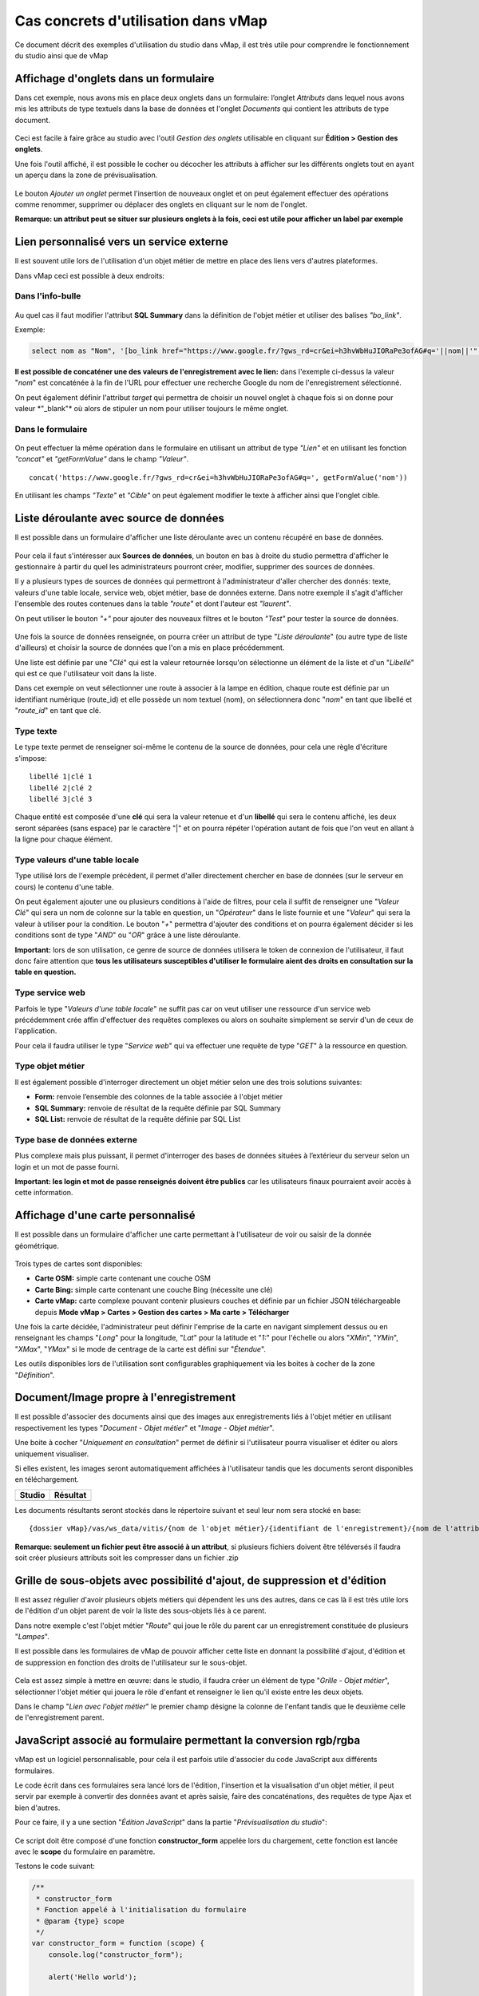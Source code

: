 Cas concrets d'utilisation dans vMap
==============================================

Ce document décrit des exemples d'utilisation du studio dans vMap, il
est très utile pour comprendre le fonctionnement du studio ainsi que de
vMap

Affichage d'onglets dans un formulaire
--------------------------------------

Dans cet exemple, nous avons mis en place deux onglets dans un
formulaire: l’onglet *Attributs* dans lequel nous avons mis les
attributs de type textuels dans la base de données et l'onglet
*Documents* qui contient les attributs de type document.

.. figure:: ../../images/exemple_studio_onglets.png
   :alt: image

Ceci est facile à faire grâce au studio avec l'outil *Gestion des
onglets* utilisable en cliquant sur **Édition > Gestion des onglets**.

Une fois l'outil affiché, il est possible le cocher ou décocher les
attributs à afficher sur les différents onglets tout en ayant un aperçu
dans la zone de prévisualisation.

.. figure:: ../../images/exemple_studio_onglets_3.png
   :alt: image

Le bouton *Ajouter un onglet* permet l'insertion de nouveaux onglet et
on peut également effectuer des opérations comme renommer, supprimer ou
déplacer des onglets en cliquant sur le nom de l'onglet.

**Remarque: un attribut peut se situer sur plusieurs onglets à la fois,
ceci est utile pour afficher un label par exemple**

Lien personnalisé vers un service externe
-----------------------------------------

Il est souvent utile lors de l'utilisation d'un objet métier de mettre
en place des liens vers d'autres plateformes.

Dans vMap ceci est possible à deux endroits:

Dans l'info-bulle
~~~~~~~~~~~~~~~~~

.. figure:: ../../images/exemple_studio_lien_1.png
   :alt: image

Au quel cas il faut modifier l'attribut **SQL Summary** dans la
définition de l'objet métier et utiliser des balises *"bo\_link"*.

Exemple:

.. code:: sql

    select nom as "Nom", '[bo_link href="https://www.google.fr/?gws_rd=cr&ei=h3hvWbHuJIORaPe3ofAG#q='||nom||'" target="_blank"]Lien vers une autre application[/bo_link]' as "Link", route_id as "Route id", auteur as "Auteur", image as "[bo_image]"  from sig.lampe

**Il est possible de concaténer une des valeurs de l'enregistrement avec
le lien:** dans l'exemple ci-dessus la valeur "*nom*" est concaténée à
la fin de l'URL pour effectuer une recherche Google du nom de
l'enregistrement sélectionné.

On peut également définir l'attribut *target* qui permettra de choisir
un nouvel onglet à chaque fois si on donne pour valeur \*"\_blank"\* où
alors de stipuler un nom pour utiliser toujours le même onglet.

Dans le formulaire
~~~~~~~~~~~~~~~~~~

.. figure:: ../../images/exemple_studio_lien_2.png
   :alt: image

On peut effectuer la même opération dans le formulaire en utilisant un
attribut de type *"Lien"* et en utilisant les fonction *"concat"* et
*"getFormValue"* dans le champ *"Valeur"*.

::

    concat('https://www.google.fr/?gws_rd=cr&ei=h3hvWbHuJIORaPe3ofAG#q=', getFormValue('nom'))

En utilisant les champs *"Texte"* et *"Cible"* on peut également
modifier le texte à afficher ainsi que l'onglet cible.

Liste déroulante avec source de données
---------------------------------------

Il est possible dans un formulaire d'afficher une liste déroulante avec
un contenu récupéré en base de données.

.. figure:: ../../images/exemple_studio_datasource_1.png
   :alt: image

Pour cela il faut s'intéresser aux **Sources de données**, un bouton en
bas à droite du studio permettra d'afficher le gestionnaire à partir du
quel les administrateurs pourront créer, modifier, supprimer des sources
de données.

Il y a plusieurs types de sources de données qui permettront à
l'administrateur d'aller chercher des donnés: texte, valeurs d'une table
locale, service web, objet métier, base de données externe. Dans notre
exemple il s'agit d'afficher l'ensemble des routes contenues dans la
table *"route"* et dont l'auteur est *"laurent"*.

On peut utiliser le bouton *"+"* pour ajouter des nouveaux filtres et le
bouton *"Test"* pour tester la source de données.

.. figure:: ../../images/exemple_studio_datasource_3.png
   :alt: image

Une fois la source de données renseignée, on pourra créer un attribut de
type "*Liste déroulante*" (ou autre type de liste d'ailleurs) et choisir
la source de données que l'on a mis en place précédemment.

Une liste est définie par une "*Clé*" qui est la valeur retournée
lorsqu'on sélectionne un élément de la liste et d'un "*Libellé*" qui est
ce que l'utilisateur voit dans la liste.

Dans cet exemple on veut sélectionner une route à associer à la lampe en
édition, chaque route est définie par un identifiant numérique
(route\_id) et elle possède un nom textuel (nom), on sélectionnera donc
"*nom*" en tant que libellé et "*route\_id*" en tant que clé.

.. figure:: ../../images/exemple_studio_datasource_9.png
   :alt: image

Type texte
~~~~~~~~~~

Le type texte permet de renseigner soi-même le contenu de la source de
données, pour cela une règle d'écriture s'impose:

::

    libellé 1|clé 1
    libellé 2|clé 2
    libellé 3|clé 3

Chaque entité est composée d'une **clé** qui sera la valeur retenue et
d'un **libellé** qui sera le contenu affiché, les deux seront séparées
(sans espace) par le caractère "\|" et on pourra répéter l'opération
autant de fois que l'on veut en allant à la ligne pour chaque élément.

.. figure:: ../../images/exemple_studio_datasource_4.png
   :alt: image

Type valeurs d'une table locale
~~~~~~~~~~~~~~~~~~~~~~~~~~~~~~~

Type utilisé lors de l'exemple précédent, il permet d'aller directement
chercher en base de données (sur le serveur en cours) le contenu d'une
table.

On peut également ajouter une ou plusieurs conditions à l'aide de
filtres, pour cela il suffit de renseigner une "*Valeur Clé*" qui sera
un nom de colonne sur la table en question, un "*Opérateur*" dans le
liste fournie et une "*Valeur*" qui sera la valeur à utiliser pour la
condition. Le bouton "*+*" permettra d'ajouter des conditions et on
pourra également décider si les conditions sont de type "*AND*" ou
"*OR*" grâce à une liste déroulante.

**Important:** lors de son utilisation, ce genre de source de données
utilisera le token de connexion de l'utilisateur, il faut donc faire
attention que **tous les utilisateurs susceptibles d'utiliser le
formulaire aient des droits en consultation sur la table en question.**

.. figure:: ../../images/exemple_studio_datasource_5.png
   :alt: image

Type service web
~~~~~~~~~~~~~~~~

Parfois le type "*Valeurs d'une table locale*" ne suffit pas car on veut
utiliser une ressource d'un service web précédemment crée affin
d'effectuer des requêtes complexes ou alors on souhaite simplement se
servir d'un de ceux de l'application.

Pour cela il faudra utiliser le type "*Service web*" qui va effectuer
une requête de type "*GET*" à la ressource en question.

.. figure:: ../../images/exemple_studio_datasource_6.png
   :alt: image

Type objet métier
~~~~~~~~~~~~~~~~~

Il est également possible d'interroger directement un objet métier
selon une des trois solutions suivantes:

-  **Form:** renvoie l’ensemble des colonnes de la table associée à
   l'objet métier
-  **SQL Summary:** renvoie de résultat de la requête définie par SQL
   Summary
-  **SQL List:** renvoie de résultat de la requête définie par SQL List

.. figure:: ../../images/exemple_studio_datasource_7.png
   :alt: image

Type base de données externe
~~~~~~~~~~~~~~~~~~~~~~~~~~~~

Plus complexe mais plus puissant, il permet d'interroger des bases de
données situées à l’extérieur du serveur selon un login et un mot de
passe fourni.

**Important: les login et mot de passe renseignés doivent être publics**
car les utilisateurs finaux pourraient avoir accès à cette information.

.. figure:: ../../images/exemple_studio_datasource_8.png
   :alt: image

Affichage d'une carte personnalisé
----------------------------------

Il est possible dans un formulaire d'afficher une carte permettant à
l'utilisateur de voir ou saisir de la donnée géométrique.

.. figure:: ../../images/exemple_studio_carte_1.png
   :alt: image

Trois types de cartes sont disponibles:

-  **Carte OSM:** simple carte contenant une couche OSM
-  **Carte Bing:** simple carte contenant une couche Bing (nécessite une
   clé)
-  **Carte vMap:** carte complexe pouvant contenir plusieurs couches et
   définie par un fichier JSON téléchargeable depuis **Mode vMap >
   Cartes > Gestion des cartes > Ma carte > Télécharger**

Une fois la carte décidée, l'administrateur peut définir l'emprise de la
carte en navigant simplement dessus ou en renseignant les champs
"*Long*" pour la longitude, "*Lat*" pour la latitude et "*1:*" pour
l'échelle ou alors "*XMin*", "*YMin*", "*XMax*", "*YMax*" si le mode de
centrage de la carte est défini sur "*Étendue*".

Les outils disponibles lors de l'utilisation sont configurables
graphiquement via les boites à cocher de la zone "*Définition*".

.. figure:: ../../images/exemple_studio_carte_3.png
   :alt: image

Document/Image propre à l'enregistrement
----------------------------------------

Il est possible d'associer des documents ainsi que des images aux
enregistrements liés à l'objet métier en utilisant respectivement les
types "*Document - Objet métier*" et "*Image - Objet métier*".

Une boite à cocher "*Uniquement en consultation*" permet de définir si
l'utilisateur pourra visualiser et éditer ou alors uniquement
visualiser.

Si elles existent, les images seront automatiquement affichées à
l'utilisateur tandis que les documents seront disponibles en
téléchargement.

+-----------+------------+
| Studio    | Résultat   |
+===========+============+
| |image|   | |image|    |
+-----------+------------+

Les documents résultants seront stockés dans le répertoire suivant et
seul leur nom sera stocké en base:

::

    {dossier vMap}/vas/ws_data/vitis/{nom de l'objet métier}/{identifiant de l'enregistrement}/{nom de l'attribut}/{nom du fichier}

**Remarque: seulement un fichier peut être associé à un attribut**, si
plusieurs fichiers doivent être téléversés il faudra soit créer
plusieurs attributs soit les compresser dans un fichier .zip

Grille de sous-objets avec possibilité d'ajout, de suppression et d'édition
---------------------------------------------------------------------------

Il est assez régulier d'avoir plusieurs objets métiers qui dépendent les
uns des autres, dans ce cas là il est très utile lors de l'édition d'un
objet parent de voir la liste des sous-objets liés à ce parent.

Dans notre exemple c'est l'objet métier "*Route*" qui joue le rôle du
parent car un enregistrement constituée de plusieurs "*Lampes*".

Il est possible dans les formulaires de vMap de pouvoir afficher cette
liste en donnant la possibilité d'ajout, d'édition et de suppression en
fonction des droits de l'utilisateur sur le sous-objet.

.. figure:: ../../images/exemple_studio_grille_1.png
   :alt: image

Cela est assez simple à mettre en œuvre: dans le studio, il faudra créer
un élément de type "*Grille - Objet métier*", sélectionner l'objet
métier qui jouera le rôle d'enfant et renseigner le lien qu'il existe
entre les deux objets.

Dans le champ "*Lien avec l'objet métier*" le premier champ désigne la
colonne de l'enfant tandis que le deuxième celle de l'enregistrement
parent.

.. figure:: ../../images/exemple_studio_grille_2.png
   :alt: image

JavaScript associé au formulaire permettant la conversion rgb/rgba
------------------------------------------------------------------

vMap est un logiciel personnalisable, pour cela il est parfois utile
d'associer du code JavaScript aux différents formulaires.

Le code écrit dans ces formulaires sera lancé lors de l'édition,
l'insertion et la visualisation d'un objet métier, il peut servir par
exemple à convertir des données avant et après saisie, faire des
concaténations, des requêtes de type Ajax et bien d'autres.

Pour ce faire, il y a une section "*Édition JavaScript*" dans la partie
"*Prévisualisation du studio*":

.. figure:: ../../images/exemple_studio_js_1.png
   :alt: image

Ce script doit être composé d'une fonction **constructor\_form** appelée
lors du chargement, cette fonction est lancée avec le **scope** du
formulaire en paramètre.

Testons le code suivant:

.. code:: javascript

    /**
     * constructor_form
     * Fonction appelé à l'initialisation du formulaire
     * @param {type} scope
     */
    var constructor_form = function (scope) {
        console.log("constructor_form");
            
        alert('Hello world');

        console.log('scope:', scope);
    };

Ceci va afficher à l'utilisateur une popup "Hello world" lors de
l'affichage du formulaire, et va écrire le contenu de l'objet scope dans
la console du navigateur (affichable dans les outils de développement).

Analysons le contenu de l'objet **scope**:

::

    "": undefined$$
    ChildScope: function b()
    $$childHead: b
    $$childTail: m
    $$destroyed: false
    $$isolateBindings: Object
    $$listenerCount: Object
    $$listeners: Object
    $$nextSibling: m
    $$phase: null
    $$prevSibling: m
    $$watchers: Array(13)
    $id: 273
    $parent: m
    $root: mcloseModal: function (identifier)
    compileTemplate: function ()
    ctrl: formReader.formReaderController
    custom-form: wd
    executeButtonEvent: function ($event, buttonEvent)
    getLinkFileName: function (url)
    getValidationCssClass: function (sFieldName)
    getWabField: function (oField)
    iDisplayedTab: 0
    initSubformGrid
    Event_Element_0: function ()
    initSubformGridEvent_counter: 9
    isButtonPresent: function (oButton, oField, oTab)
    isFieldPresent: function (oField, oTab, bCheckButtons)
    isFormTextElement: function (sFormElementType)
    isStringNotEmpty: function (element)
    loadSubForm: function (opt_options)
    oFormDefinition: Object
    oFormEventsContainer: m
    oFormValues: Object
    oProperties: Object
    oSubformValues: null
    reloadSelectField: function (oParentSelect, sFormDefinitionName)
    resetFileInputs: function ()
    sFormDefinitionName: "update"
    sFormUniqueName: 1500541427008
    sendForm: function ()
    setFormValues: function (oValues)
    showTabs: true
    submitButton: false
    switchSelectedOptions: function (sFormDefinitionName, oFieldDefinition, sFromSelectName, sToSelectName)
    testElementsValidityTab: function (callback)
    useWab: function ()
    wabGroup: null
    wabState: null
    __proto__: Object

Dans cet objet, trois variables sont essentielles:

-  **sFormDefinitionName:** nom du formulaire utilisé (update, display,
   insert etc..)
-  **oFormDefinition:** définition JSON du formulaire
-  **oFormValues:** valeurs courantes du formulaire

Dans notre cas nous voulons convertir les couleurs de "*rgba*" vers
"*rgb*" et vise versa pour avoir un formulaire en "*rgba*" et une base
de données en "*rgb*".

Ces couleurs sont contenues en base dans les attributs
"*background\_color*", "*contour\_color*" et "*color\_label*", sur mon
formulaire j'ai mis ces variables dans des champs cachés et j'ai
également crée les attributs "*background\_color\_rgba*",
"*contour\_color\_rgba*" et "*color\_label\_rgba*" qui serviront lors de
l'utilisation.

.. figure:: ../../images/exemple_studio_js_2.png
   :alt: image

Passons à l'édition du JavaScript, j'ai dans une première partie crée
les fonctions de conversion suivantes:

.. code:: javascript

    var parseColorFromRGBA = function (rgba) {
        if (isRGBA(rgba)) {
            var matchColors = /rgba\((\d{1,3}),(\d{1,3}),(\d{1,3}),(\d{1,3})\)/;
            var match = matchColors.exec(rgba);
            var color = match[1] + ' ' + match[2] + ' ' + match[3];
        } else {
            color = rgba;
        }
        return color;
    };

    var parseColorToRGBA = function (color) {
        if (isRGBA(color))
            var rgba = color;
        else
            var rgba = 'rgba(' + color.replace(/ /g, ',') + ',1)';
        return rgba;
    };

    var isRGBA = function (color) {
        if (color.substring(0, 4) === 'rgba')
            return true;
        else
            return false;
    };

Pour convertir de "*rgb*" vers "*rgba*" lors du chargement du formulaire
j'effectue le code suivant:

.. code:: javascript

    scope['oFormValues']['update']['background_color_rgba'] = parseColorToRGBA(scope['oFormValues']['update']['background_color']);
    scope['oFormValues']['update']['contour_color_rgba'] = parseColorToRGBA(scope['oFormValues']['update']['contour_color']);
    scope['oFormValues']['update']['color_label_rgba'] = parseColorToRGBA(scope['oFormValues']['update']['color_label']);

Et pour convertir le "*rgba*" vers "*rgb*" je devrais effectuer le code
suivant:

.. code:: javascript

    scope['oFormValues']['update']['background_color'] = parseColorFromRGBA(scope['oFormValues']['update']['background_color_rgba']);
    scope['oFormValues']['update']['contour_color'] = parseColorFromRGBA(scope['oFormValues']['update']['contour_color_rgba']);
    scope['oFormValues']['update']['color_label'] = parseColorFromRGBA(scope['oFormValues']['update']['color_label_rgba']);

Le problème avec ce deuxième code c'est qu'il doit être lancé juste
avant que le formulaire ne soit soumis par l'utilisateur car sinon les
changements effectués par ce dernier ne seront pas appliqués.

**Comment effectuer des opérations juste avant l'envoi du formulaire?**

Dans l'objet "*oFormDefinition*" il est possible de renseigner des
événements:

-  **beforeEvent:** événement appelé avant envoi au serveur
-  **afterEvent:** événement appelé après l'envoi au serveur

De cette façon j'écris le code complet:

.. code:: javascript

    /**
     * constructor_form
     * Fonction appelé à l'initialisation du formulaire
     * @param {type} scope
     */
     var constructor_form = function (scope) {
        console.log("constructor_form");

        var parseColorFromRGBA = function (rgba) {
            if (isRGBA(rgba)) {
                var matchColors = /rgba\((\d{1,3}),(\d{1,3}),(\d{1,3}),(\d{1,3})\)/;
                var match = matchColors.exec(rgba);
                var color = match[1] + ' ' + match[2] + ' ' + match[3];
            } else {
                color = rgba;
            }
            return color;
        };

        var parseColorToRGBA = function (color) {
            if (isRGBA(color))
                var rgba = color;
            else
                var rgba = 'rgba(' + color.replace(/ /g, ',') + ',1)';
            return rgba;
        };

        var isRGBA = function (color) {
            if (color.substring(0, 4) === 'rgba')
                return true;
            else
                return false;
        };

        // Lance la conversion de rgb vers rgba au chargement si on est en mode update
        if (angular.isDefined(scope['oFormValues']['update'])) {
            scope['oFormValues']['update']['background_color_rgba'] = parseColorToRGBA(scope['oFormValues']['update']['background_color']);
            scope['oFormValues']['update']['contour_color_rgba'] = parseColorToRGBA(scope['oFormValues']['update']['contour_color']);
            scope['oFormValues']['update']['color_label_rgba'] = parseColorToRGBA(scope['oFormValues']['update']['color_label']);
        }

        // Lance la convertion de rgba vers rgb au beforeEvent
        var beforeEvent = function (sMode) {
            scope['oFormValues'][sMode]['background_color'] = parseColorFromRGBA(scope['oFormValues'][sMode]['background_color_rgba']);
            scope['oFormValues'][sMode]['contour_color'] = parseColorFromRGBA(scope['oFormValues'][sMode]['contour_color_rgba']);
            scope['oFormValues'][sMode]['color_label'] = parseColorFromRGBA(scope['oFormValues'][sMode]['color_label_rgba']);
        };

        // Ajoute BeforeEvent
        scope['oFormDefinition']['update']['beforeEvent'] = function () {
            beforeEvent('update');
        };
        scope['oFormDefinition']['insert']['beforeEvent'] = function () {
            beforeEvent('insert');
        };
    };

Bouton avec événement JavaScript
--------------------------------

Nous avons vu dans l'exemple précédent comment intégrer du code dans un
formulaire objet métier via "*constructor\_form*", dans cet exemple nous
allons créer une fonction qui sera appelée depuis un bouton dans
l'interface.

Bouton Hello world
~~~~~~~~~~~~~~~~~~

Dans une première partie nous allons afficher une popup "Hello world"
lors du clic sur le bouton, pour cela il faudra ajouter un attribut de
type "*Interface - Bouton*" auquel nous allons donner en événement la
fonction **sayHello()**.

.. figure:: ../../images/exemple_studio_button_1.png
   :alt: image

Côté JavaScript, il est important de placer la fonction sur le bon
objet: il faudra la placer sur **le scope de la Main Directive de
Vitis**.

Pour y parvenir il suffit d'appeler
**angular.element(vitisApp.appMainDrtv).scope()**:

.. code:: javascript

    /**
     * constructor_form
     * Fonction appelé à l'initialisation du formulaire
     * @param {type} scope
     */
    var constructor_form = function (scope) {
        console.log("constructor_form");

    };

    /**
     * Fonction à appeler par le bouton
     */
    angular.element(vitisApp.appMainDrtv).scope()["sayHello"] = function(){
        alert('Hello world');
    }

**Remarque:** il est important de vérifier via la console du navigateur
que la fonction n’existe pas déjà car vous pourriez remplacer par erreur
une fonction déjà existante.

Voici le résultat côté client:

.. figure:: ../../images/exemple_studio_button_2.png
   :alt: image

Bouton Ajax
~~~~~~~~~~~

Dans une deuxième partie nous allons lors du clic sur le bouton
effectuer une requête Ajax qui permettra de récupérer les routes donc
l'auteur est "laurent" en base, puis l'on va les écrire dans un champ
texte.

Pour cela je crée un bouton "*Charger les routes*" auquel j'associe la
fonction **loadLaurentRoutes**, et je crée un champ de type "*Texte en
édition - Multiligne*" que j'appelle **routes\_laurent**.

.. figure:: ../../images/exemple_studio_button_3.png
   :alt: image

Pour effectuer la requête Ajax il faut utiliser la fonction
**ajaxRequest()** de vMap, au moment de la réponse de la requête je vais
concaténer chacun des résultats dans
**oFormValues.update.routes\_laurent** afin de voir apparaître le
résultat sur l'interface.

Pour avoir accès au scope depuis ma fonction **loadLaurentRoutes**, je
crée une variable globale **oFormRequired** dans laquelle je place mon
scope depuis **constructor\_form**.

Voici le code final:

.. code:: javascript

    var oFormRequired = {
        scope_: {}
    };

    /**
     * constructor_form
     * Fonction appelé à l'initialisation du formulaire
     * @param {type} scope
     */
     constructor_form = function (scope) {
        console.log("constructor_form");

        oFormRequired.scope_ = scope;
    };

    /**
     * Fonction à appeler par le bouton
     */
     angular.element(vitisApp.appMainDrtv).scope()["loadLaurentRoutes"] = function(){
        console.log('loadLaurentRoutes');

        showAjaxLoader();
        ajaxRequest({
            'method': 'GET',
            'url': oVmap['properties']['api_url'] + '/vitis/genericquerys',
            'headers': {
                'Accept': 'application/x-vm-json'
            },
            'params': {
                'schema':'sig',
                'table':'route',
                'filter':{"relation":"AND","operators":[{"column":"auteur","compare_operator":"=","value":"laurent"}]}
            },
            'scope': oFormRequired.scope_,
            'success': function (response) {
                hideAjaxRequest();
                console.log('response', response);

                oFormRequired.scope_['oFormValues']['update']['routes_laurent'] = '';

                if (angular.isDefined(response['data'])){
                    if (angular.isDefined(response['data']['data'])){
                        for (var i = 0; i < response['data']['data'].length; i++) {
                            oFormRequired.scope_['oFormValues']['update']['routes_laurent'] += response['data']['data'][i]['nom'] + ', ';
                        }
                    }
                }
            },
            'error': function (error){
                hideAjaxRequest();
                console.log('error', error);
            }
        });
    };

Désormais quand je clique sur le bouton "*Charger les routes*", cela
remplit le champ "*Routes de laurent*" |image|

.. |image| image:: ../../images/exemple_studio_document_1.png
.. |image| image:: ../../images/exemple_studio_document_2.png
.. |image| image:: ../../images/exemple_studio_button_4.png

